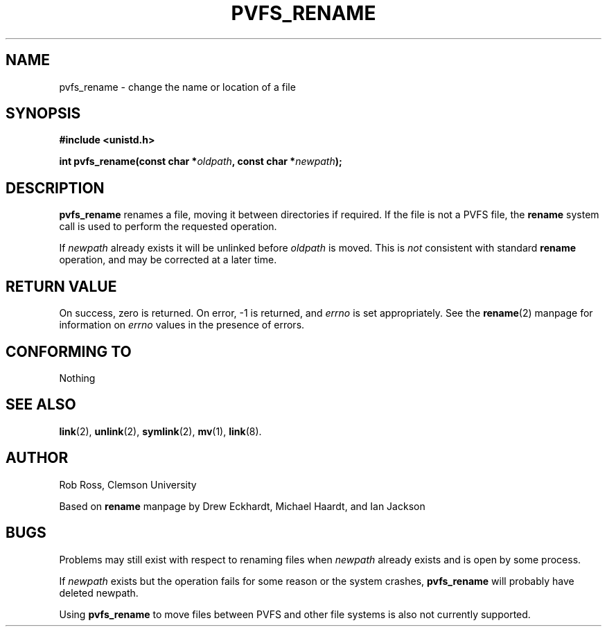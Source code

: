 .\" Hey Emacs! This file is -*- nroff -*- source.
.\"
.\" This manpage is copyright (c) 1997 Clemson University.
.\"
.\" Written by Rob Ross and Matt Cettei.
.\"
.\" Permission is granted to make and distribute verbatim copies of this
.\" manual provided the copyright notice and this permission notice are
.\" preserved on all copies.
.\"
.\" Permission is granted to copy and distribute modified versions of this
.\" manual under the conditions for verbatim copying, provided that the
.\" entire resulting derived work is distributed under the terms of a
.\" permission notice identical to this one
.\"
.\" The author(s) assume no responsibility for errors or omissions, or
.\" for damages resulting from the use of the information contained herein.
.\"
.\" Formatted or processed versions of this manual, if unaccompanied by
.\" the source, must acknowledge the copyright and authors of this work.
.\"
.\" Contact:  Rob Ross    rbross@parl.eng.clemson.edu
.\"           Matt Cettei mcettei@parl.eng.clemson.edu
.\" 
.TH PVFS_RENAME 3 "2 December 1997" "PVFS calls"
.SH NAME
pvfs_rename \- change the name or location of a file
.SH SYNOPSIS
.B #include <unistd.h>
.sp
.BI "int pvfs_rename(const char *" oldpath ", const char *" newpath );
.SH DESCRIPTION
.B pvfs_rename
renames a file, moving it between directories if required.  If the file
is not a PVFS file, the
.B rename
system call is used to perform the requested operation.

If
.I newpath
already exists it will be unlinked before
.I oldpath
is moved.  This is
.I not
consistent with standard
.B rename
operation, and may be corrected at a later time.

.SH "RETURN VALUE"
On success, zero is returned.  On error, \-1 is returned, and
.I errno
is set appropriately.  See the 
.BR rename "(2)
manpage for information on
.I errno
values in the presence of errors.
.SH "CONFORMING TO"
Nothing
.SH "SEE ALSO"
.BR link "(2), " unlink "(2), " symlink "(2), " mv "(1), " link (8).
.SH AUTHOR
Rob Ross, Clemson University

Based on 
.B rename
manpage by Drew Eckhardt, Michael Haardt, and Ian Jackson
.SH BUGS
Problems may still exist with respect to renaming files when 
.I newpath
already exists and is open by some process.

If
.I newpath
exists but the operation fails for some reason or the system crashes,
.B pvfs_rename
will probably have deleted newpath.

Using
.B pvfs_rename
to move files between PVFS and other file systems is also not currently
supported.
